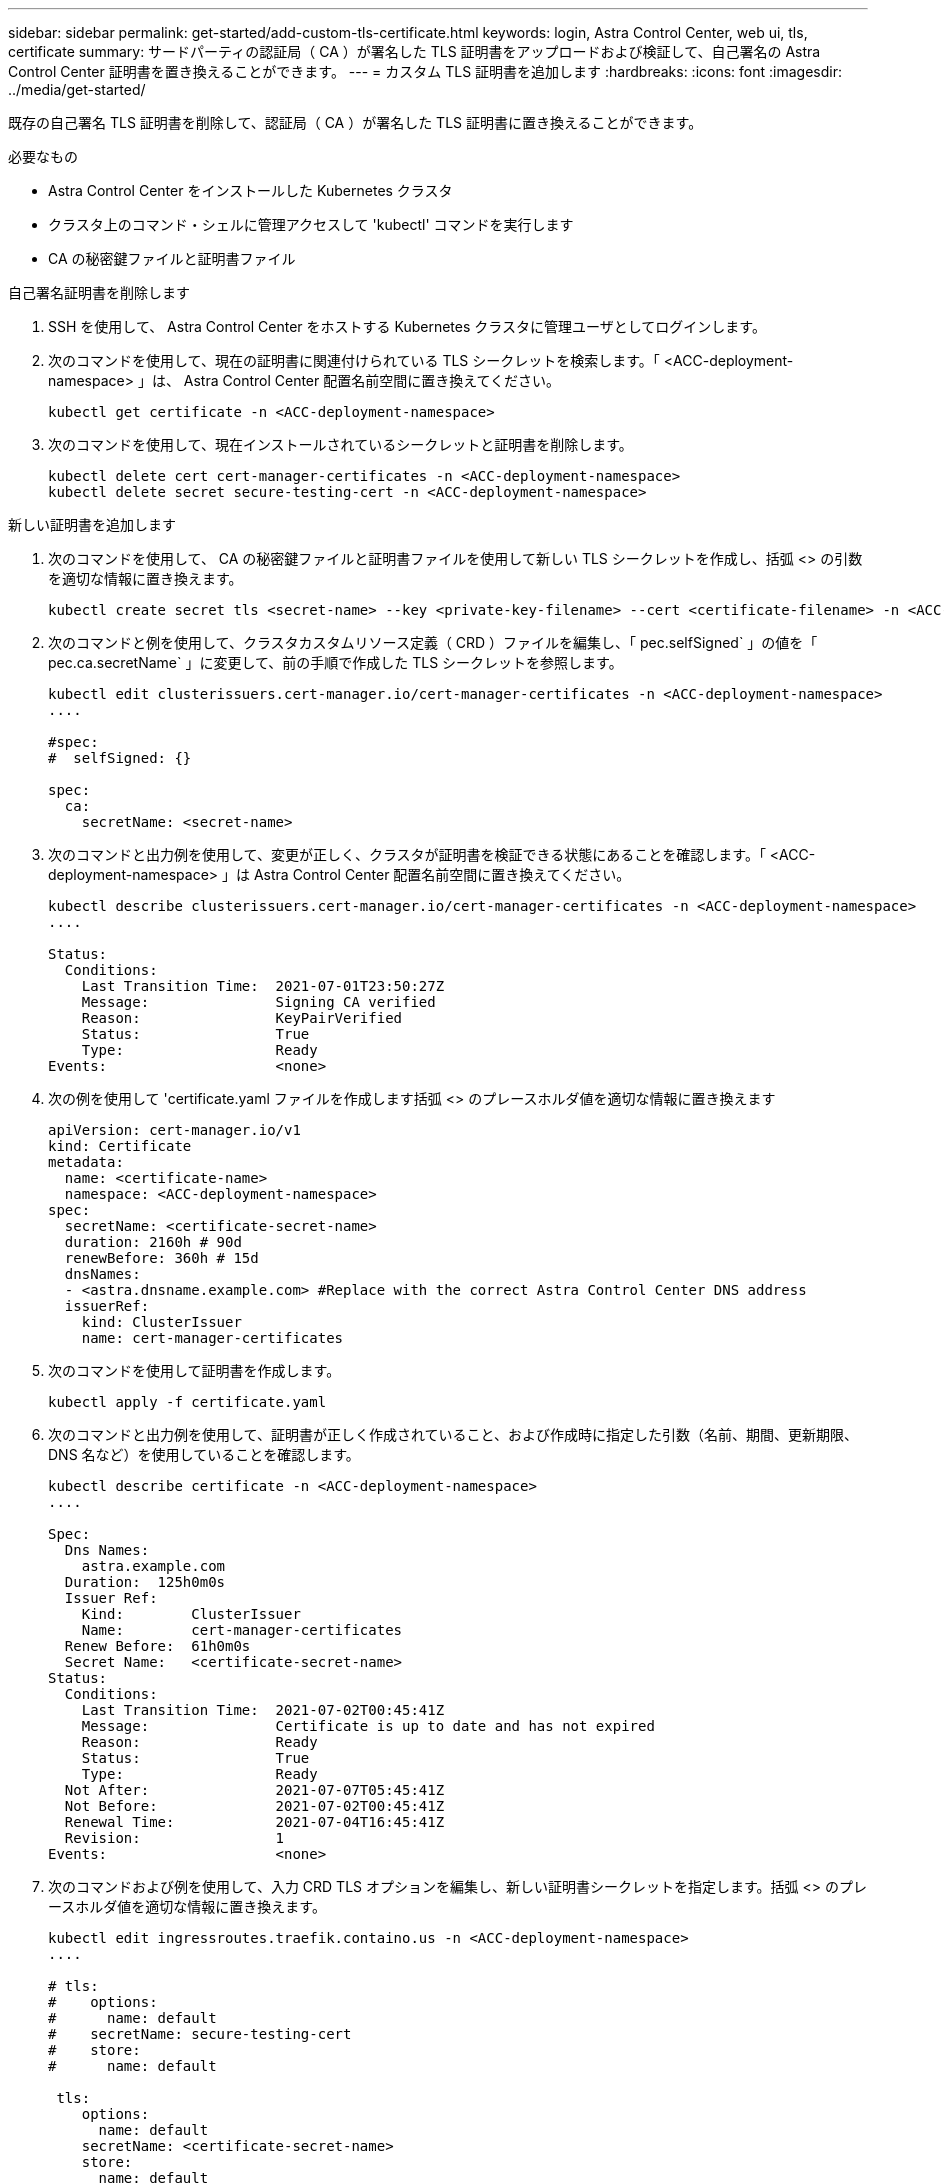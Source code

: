 ---
sidebar: sidebar 
permalink: get-started/add-custom-tls-certificate.html 
keywords: login, Astra Control Center, web ui, tls, certificate 
summary: サードパーティの認証局（ CA ）が署名した TLS 証明書をアップロードおよび検証して、自己署名の Astra Control Center 証明書を置き換えることができます。 
---
= カスタム TLS 証明書を追加します
:hardbreaks:
:icons: font
:imagesdir: ../media/get-started/


既存の自己署名 TLS 証明書を削除して、認証局（ CA ）が署名した TLS 証明書に置き換えることができます。

.必要なもの
* Astra Control Center をインストールした Kubernetes クラスタ
* クラスタ上のコマンド・シェルに管理アクセスして 'kubectl' コマンドを実行します
* CA の秘密鍵ファイルと証明書ファイル


.自己署名証明書を削除します
. SSH を使用して、 Astra Control Center をホストする Kubernetes クラスタに管理ユーザとしてログインします。
. 次のコマンドを使用して、現在の証明書に関連付けられている TLS シークレットを検索します。「 <ACC-deployment-namespace> 」は、 Astra Control Center 配置名前空間に置き換えてください。
+
[listing]
----
kubectl get certificate -n <ACC-deployment-namespace>
----
. 次のコマンドを使用して、現在インストールされているシークレットと証明書を削除します。
+
[listing]
----
kubectl delete cert cert-manager-certificates -n <ACC-deployment-namespace>
kubectl delete secret secure-testing-cert -n <ACC-deployment-namespace>
----


.新しい証明書を追加します
. 次のコマンドを使用して、 CA の秘密鍵ファイルと証明書ファイルを使用して新しい TLS シークレットを作成し、括弧 <> の引数を適切な情報に置き換えます。
+
[listing]
----
kubectl create secret tls <secret-name> --key <private-key-filename> --cert <certificate-filename> -n <ACC-deployment-namespace>
----
. 次のコマンドと例を使用して、クラスタカスタムリソース定義（ CRD ）ファイルを編集し、「 pec.selfSigned` 」の値を「 pec.ca.secretName` 」に変更して、前の手順で作成した TLS シークレットを参照します。
+
[listing]
----
kubectl edit clusterissuers.cert-manager.io/cert-manager-certificates -n <ACC-deployment-namespace>
....

#spec:
#  selfSigned: {}

spec:
  ca:
    secretName: <secret-name>
----
. 次のコマンドと出力例を使用して、変更が正しく、クラスタが証明書を検証できる状態にあることを確認します。「 <ACC-deployment-namespace> 」は Astra Control Center 配置名前空間に置き換えてください。
+
[listing]
----
kubectl describe clusterissuers.cert-manager.io/cert-manager-certificates -n <ACC-deployment-namespace>
....

Status:
  Conditions:
    Last Transition Time:  2021-07-01T23:50:27Z
    Message:               Signing CA verified
    Reason:                KeyPairVerified
    Status:                True
    Type:                  Ready
Events:                    <none>

----
. 次の例を使用して 'certificate.yaml ファイルを作成します括弧 <> のプレースホルダ値を適切な情報に置き換えます
+
[listing]
----
apiVersion: cert-manager.io/v1
kind: Certificate
metadata:
  name: <certificate-name>
  namespace: <ACC-deployment-namespace>
spec:
  secretName: <certificate-secret-name>
  duration: 2160h # 90d
  renewBefore: 360h # 15d
  dnsNames:
  - <astra.dnsname.example.com> #Replace with the correct Astra Control Center DNS address
  issuerRef:
    kind: ClusterIssuer
    name: cert-manager-certificates
----
. 次のコマンドを使用して証明書を作成します。
+
[listing]
----
kubectl apply -f certificate.yaml
----
. 次のコマンドと出力例を使用して、証明書が正しく作成されていること、および作成時に指定した引数（名前、期間、更新期限、 DNS 名など）を使用していることを確認します。
+
[listing]
----
kubectl describe certificate -n <ACC-deployment-namespace>
....

Spec:
  Dns Names:
    astra.example.com
  Duration:  125h0m0s
  Issuer Ref:
    Kind:        ClusterIssuer
    Name:        cert-manager-certificates
  Renew Before:  61h0m0s
  Secret Name:   <certificate-secret-name>
Status:
  Conditions:
    Last Transition Time:  2021-07-02T00:45:41Z
    Message:               Certificate is up to date and has not expired
    Reason:                Ready
    Status:                True
    Type:                  Ready
  Not After:               2021-07-07T05:45:41Z
  Not Before:              2021-07-02T00:45:41Z
  Renewal Time:            2021-07-04T16:45:41Z
  Revision:                1
Events:                    <none>
----
. 次のコマンドおよび例を使用して、入力 CRD TLS オプションを編集し、新しい証明書シークレットを指定します。括弧 <> のプレースホルダ値を適切な情報に置き換えます。
+
[listing]
----
kubectl edit ingressroutes.traefik.containo.us -n <ACC-deployment-namespace>
....

# tls:
#    options:
#      name: default
#    secretName: secure-testing-cert
#    store:
#      name: default

 tls:
    options:
      name: default
    secretName: <certificate-secret-name>
    store:
      name: default
----
. Web ブラウザを使用して、 Astra Control Center の導入 IP アドレスにアクセスします。
. 証明書の詳細がインストールした証明書の詳細と一致していることを確認します。
. 証明書をエクスポートし、結果を Web ブラウザの証明書マネージャにインポートします。

